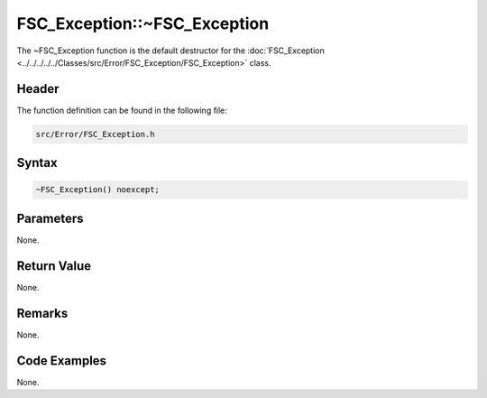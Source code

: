 FSC_Exception::~FSC_Exception
=============================
The ~FSC_Exception function is the default destructor for the 
:doc:`FSC_Exception <../../../../../Classes/src/Error/FSC_Exception/FSC_Exception>` 
class.

Header
------
The function definition can be found in the following file:

.. code-block:: c

    src/Error/FSC_Exception.h


Syntax
------
.. code-block:: c

    ~FSC_Exception() noexcept;


Parameters
----------
None.

Return Value
------------
None.

Remarks
-------
None.

Code Examples
-------------
None.
